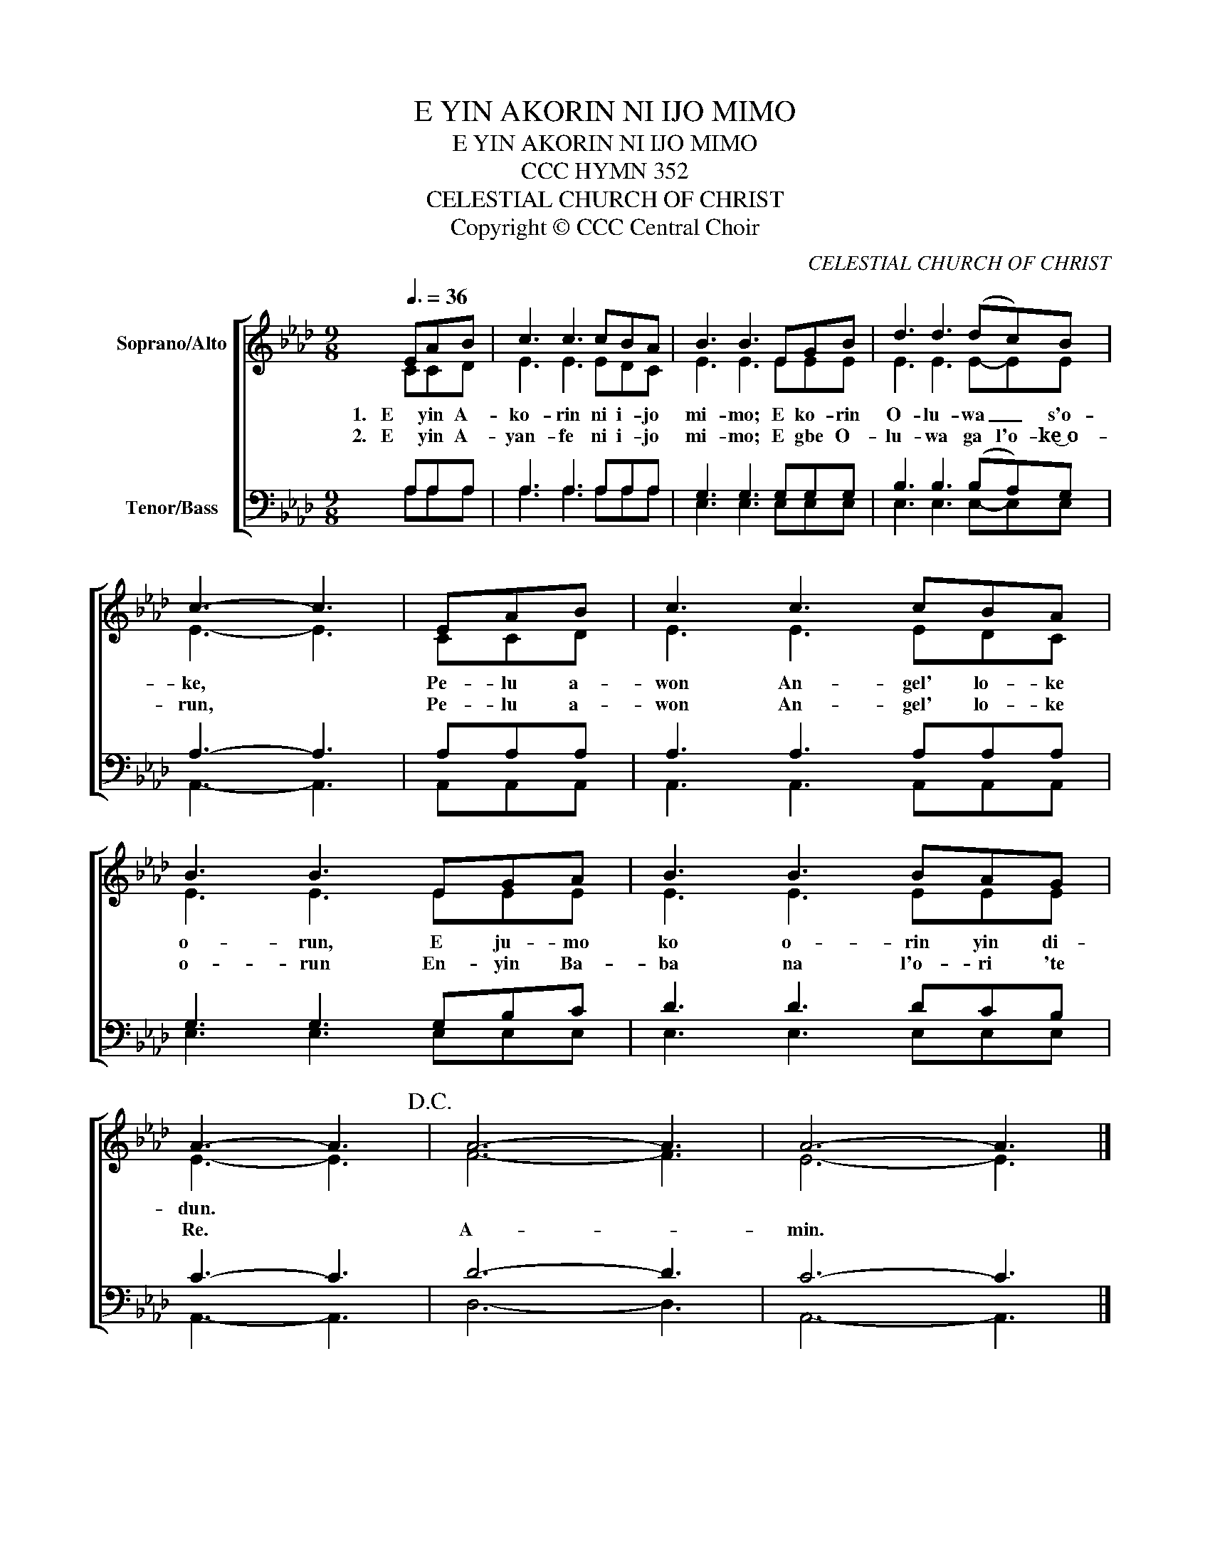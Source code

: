 X:1
T:E YIN AKORIN NI IJO MIMO
T:E YIN AKORIN NI IJO MIMO
T:CCC HYMN 352
T:CELESTIAL CHURCH OF CHRIST
T:Copyright © CCC Central Choir
C:CELESTIAL CHURCH OF CHRIST
Z:Copyright © CCC Central Choir
%%score [ ( 1 2 ) ( 3 4 ) ]
L:1/8
Q:3/8=36
M:9/8
K:Ab
V:1 treble nm="Soprano/Alto"
V:2 treble 
V:3 bass nm="Tenor/Bass"
V:4 bass 
V:1
 EAB | c3 c3 cBA | B3 B3 EGB | d3 d3 (dc)B | c3- c3 | EAB | c3 c3 cBA | B3 B3 EGA | B3 B3 BAG | %9
w: 1.   E yin A-|ko- rin ni i- jo|mi- mo; E ko- rin|O- lu- wa _ s'o-|ke, *|Pe- lu a-|won An- gel' lo- ke|o- run, E ju- mo|ko o- rin yin di-|
w: 2.   E yin A-|yan- fe ni i- jo|mi- mo; E gbe O-|lu- wa ga l'o- ke͜ o-|run, *|Pe- lu a-|won An- gel' lo- ke|o- run En- yin Ba-|ba na l'o- ri 'te|
 A3- A3!D.C.! | A6- A3 | A6- A3 |] %12
w: dun. *|||
w: Re. *|A- *|min. *|
V:2
 CCD | E3 E3 EDC | E3 E3 EEE | E3 E3 E-EE | E3- E3 | CCD | E3 E3 EDC | E3 E3 EEE | E3 E3 EEE | %9
 E3- E3 | F6- F3 | E6- E3 |] %12
V:3
 A,A,A, | A,3 A,3 A,A,A, | G,3 G,3 G,G,G, | B,3 B,3 (B,A,)G, | A,3- A,3 | A,A,A, | A,3 A,3 A,A,A, | %7
 G,3 G,3 G,B,C | D3 D3 DCB, | C3- C3 | D6- D3 | C6- C3 |] %12
V:4
 A,A,A, | A,3 A,3 A,A,A, | E,3 E,3 E,E,E, | E,3 E,3 E,-E,E, | A,,3- A,,3 | A,,A,,A,, | %6
 A,,3 A,,3 A,,A,,A,, | E,3 E,3 E,E,E, | E,3 E,3 E,E,E, | A,,3- A,,3 | D,6- D,3 | A,,6- A,,3 |] %12

